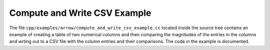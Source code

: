 .. Licensed to the Apache Software Foundation (ASF) under one
.. or more contributor license agreements.  See the NOTICE file
.. distributed with this work for additional information
.. regarding copyright ownership.  The ASF licenses this file
.. to you under the Apache License, Version 2.0 (the
.. "License"); you may not use this file except in compliance
.. with the License.  You may obtain a copy of the License at

..   http://www.apache.org/licenses/LICENSE-2.0

.. Unless required by applicable law or agreed to in writing,
.. software distributed under the License is distributed on an
.. "AS IS" BASIS, WITHOUT WARRANTIES OR CONDITIONS OF ANY
.. KIND, either express or implied.  See the License for the
.. specific language governing permissions and limitations
.. under the License.

.. default-domain:: cpp
.. highlight:: cpp

Compute and Write CSV Example
=============================

The file ``cpp/examples/arrow/compute_and_write_csv_example.cc`` located inside 
the source tree contains an example of creating a table of two numerical columns 
and then comparing the magnitudes of the entries in the columns and wrting out to 
a CSV file with the column entries and their comparisons.  The code in the example
is documented.
